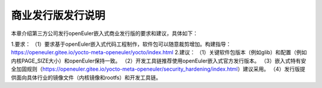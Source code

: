 .. _republish:

商业发行版发行说明
################################

本章介绍第三方公司发行openEuler嵌入式商业发行版的要求和建议，具体如下：

1.要求：
（1）要求基于openEuler嵌入式代码工程制作，软件包可以随意裁剪增加。构建指导：https://openeuler.gitee.io/yocto-meta-openeuler/yocto/index.html
2.建议：
（1）关键软件包版本（例如glib）和配置（例如内核PAGE_SIZE大小）和openEuler保持一致。
（2）开发工具链推荐使用openEuler嵌入式官方发行版本。
（3）嵌入式特有安全加固规则（https://openeuler.gitee.io/yocto-meta-openeuler/security_hardening/index.html）建议采用。
（4）发行版提供面向具体行业的镜像文件（内核镜像和rootfs）和开发工具链。


